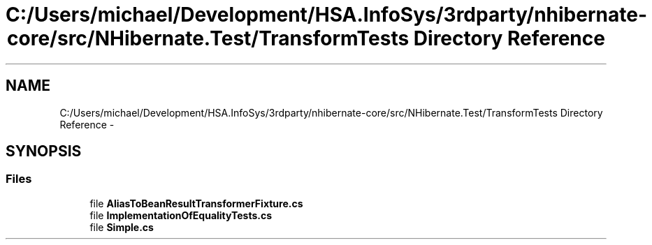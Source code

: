 .TH "C:/Users/michael/Development/HSA.InfoSys/3rdparty/nhibernate-core/src/NHibernate.Test/TransformTests Directory Reference" 3 "Fri Jul 5 2013" "Version 1.0" "HSA.InfoSys" \" -*- nroff -*-
.ad l
.nh
.SH NAME
C:/Users/michael/Development/HSA.InfoSys/3rdparty/nhibernate-core/src/NHibernate.Test/TransformTests Directory Reference \- 
.SH SYNOPSIS
.br
.PP
.SS "Files"

.in +1c
.ti -1c
.RI "file \fBAliasToBeanResultTransformerFixture\&.cs\fP"
.br
.ti -1c
.RI "file \fBImplementationOfEqualityTests\&.cs\fP"
.br
.ti -1c
.RI "file \fBSimple\&.cs\fP"
.br
.in -1c
